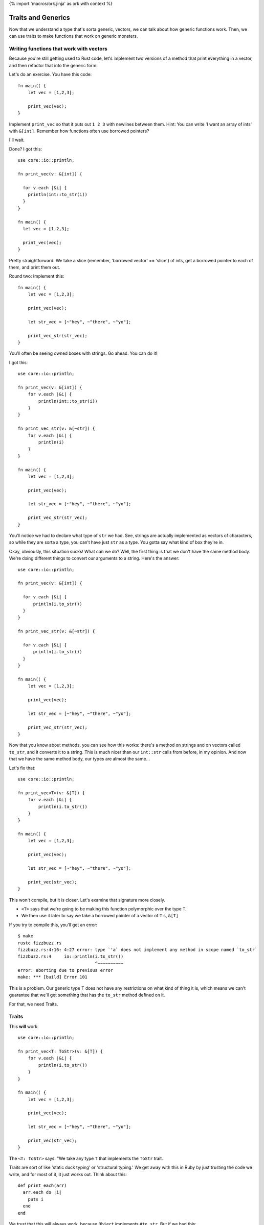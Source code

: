 {% import 'macros/ork.jinja' as ork with context %}

Traits and Generics
===================

Now that we understand a type that's sorta generic, vectors, we can talk about
how generic functions work. Then, we can use traits to make functions that work
on generic monsters.

Writing functions that work with vectors
----------------------------------------

Because you're still getting used to Rust code, let's implement two versions of
a method that print everything in a vector, and then refactor that into the
generic form.

Let's do an exercise. You have this code::

  fn main() {
      let vec = [1,2,3];

      print_vec(vec);
  }

Implement ``print_vec`` so that it puts out ``1 2 3`` with newlines between
them. Hint: You can write 'I want an array of ints' with ``&[int]``. Remember
how functions often use borrowed pointers?

I'll wait.

Done? I got this::

  use core::io::println;

  fn print_vec(v: &[int]) {

    for v.each |&i| {
      println(int::to_str(i))
    }
  }

  fn main() {
    let vec = [1,2,3];

    print_vec(vec);
  }

Pretty straightforward. We take a slice (remember, 'borrowed vector' ==
'slice') of ints, get a borrowed pointer to each of them, and print them out.

Round two: Implement this::

  fn main() {
      let vec = [1,2,3];

      print_vec(vec);

      let str_vec = [~"hey", ~"there", ~"yo"];

      print_vec_str(str_vec);
  }

You'll often be seeing owned boxes with strings. Go ahead. You can do it!

I got this::

  use core::io::println;

  fn print_vec(v: &[int]) {
      for v.each |&i| {
          println(int::to_str(i))
      }
  }

  fn print_vec_str(v: &[~str]) {
      for v.each |&i| {
          println(i)
      }
  }

  fn main() {
      let vec = [1,2,3];

      print_vec(vec);

      let str_vec = [~"hey", ~"there", ~"yo"];

      print_vec_str(str_vec);
  }

You'll notice we had to declare what type of ``str`` we had. See, strings
are actually implemented as vectors of characters, so while they are sorta a
type, you can't have just ``str`` as a type. You gotta say what kind of box
they're in.

Okay, obviously, this situation sucks! What can we do? Well, the first thing
is that we don't have the same method body. We're doing different things to
convert our arguments to a string. Here's the answer::

  use core::io::println;

  fn print_vec(v: &[int]) {

    for v.each |&i| {
        println(i.to_str())
    }
  }

  fn print_vec_str(v: &[~str]) {

    for v.each |&i| {
        println(i.to_str())
    }
  }

  fn main() {
      let vec = [1,2,3];

      print_vec(vec);

      let str_vec = [~"hey", ~"there", ~"yo"];

      print_vec_str(str_vec);
  }

Now that you know about methods, you can see how this works: there's a method
on strings and on vectors called ``to_str``, and it converts it to a string.
This is much nicer than our ``int::str`` calls from before, in my opinion.
And now that we have the same method body, our types are almost the same...

Let's fix that::

  use core::io::println;

  fn print_vec<T>(v: &[T]) {
      for v.each |&i| {
          println(i.to_str())
      }
  }

  fn main() {
      let vec = [1,2,3];

      print_vec(vec);

      let str_vec = [~"hey", ~"there", ~"yo"];

      print_vec(str_vec);
  }

This won't compile, but it is closer. Let's examine that signature more
closely.

* ``<T>`` says that we're going to be making this function polymorphic over the
  type T.
* We then use it later to say we take a borrowed pointer of a vector
  of ``T`` s, ``&[T]``

If you try to compile this, you'll get an error::

  $ make
  rustc fizzbuzz.rs
  fizzbuzz.rs:4:16: 4:27 error: type `'a` does not implement any method in scope named `to_str`
  fizzbuzz.rs:4     io::println(i.to_str())
                                ^~~~~~~~~~~
  error: aborting due to previous error
  make: *** [build] Error 101

This is a problem. Our generic type T does not have any restrictions on what
kind of thing it is, which means we can't guarantee that we'll get something
that has the ``to_str`` method defined on it.

For that, we need Traits.

Traits
------

This **will** work::

  use core::io::println;

  fn print_vec<T: ToStr>(v: &[T]) {
      for v.each |&i| {
          println(i.to_str())
      }
  }

  fn main() {
      let vec = [1,2,3];

      print_vec(vec);

      let str_vec = [~"hey", ~"there", ~"yo"];

      print_vec(str_vec);
  }

The ``<T: ToStr>`` says: "We take any type ``T`` that implements the ``ToStr``
trait.

Traits are sort of like 'static duck typing' or 'structural typing.' We get
away with this in Ruby by just trusting the code we write, and for most of it,
it just works out. Think about this::

  def print_each(arr)
    arr.each do |i|
      puts i
    end
  end

We trust that this will always work, because ``Object`` implements ``#to_str``.
But if we had this::

  def print_each(arr)
    arr.each do |i|
      puts i + 1
    end
  end

We have an implicit type here: ``arr`` must contain things that
``respond_to?(:+)``. In many ways, Rust is sorta like::

  def print_each(arr)
    assert arr.respond_to?(:+)

    arr.each do |i|
      puts i + 1
    end
  end

But it happens at compile time, not run time.

Now, I've never written code where I felt the need to check for a
``NoMethodError`` or ``TypeError``, as you'd get in Ruby::

  irb(main):007:0> print_each(["a","b","c"])
  TypeError: can't convert Fixnum into String
    from (irb):3:in `+'
    from (irb):3:in `block in print_each'
    from (irb):2:in `each'
    from (irb):2:in `print_each'
    from (irb):7
    from /usr/local/ruby-1.9.3-p327/bin/irb:12:in `<main>'

But I think that safety is the wrong way to look at this kind of static typing.
The right way to look at it is that by giving the compiler more information
about our code, it can make certain optimizations. Check this out::

  $ cat fizzbuzz.rs
  use core::io::println;

  fn print_vec<T: ToStr>(v: &[T]) {
      for v.each |&i| {
          println(i.to_str())
      }
  }

  fn main() {
    let vec = [1,2,3];

    print_vec(vec);

    let str_vec = [~"hey", ~"there", ~"yo"];

    print_vec(str_vec);
  }

  steve at thoth in ~/tmp
  $ make 
  rustc fizzbuzz.rs
  warning: no debug symbols in executable (-arch x86_64)
  ./fizzbuzz
  1
  2
  3
  hey
  there
  yo

  steve at thoth in ~/tmp
  $ nm fizzbuzz | grep vec
  00000001000010e0 t __ZN14print_vec_183116_7451ef3beba84213_00E
  0000000100001930 t __ZN14print_vec_18314anon12expr_fn_1887E
  0000000100001c70 t __ZN14print_vec_191917_3a74ff88f1eb6fd73_00E
  0000000100002290 t __ZN14print_vec_19194anon12expr_fn_1945E
  0000000100001150 t __ZN3vec14__extensions__9each_183417_4665ed5b2714d02e3_00E
  0000000100001890 t __ZN3vec14__extensions__9each_18344anon12expr_fn_1885E
  0000000100001ce0 t __ZN3vec14__extensions__9each_192217_e0ecf3d9b9b0715e3_00E
  00000001000021f0 t __ZN3vec14__extensions__9each_19224anon12expr_fn_1943E
  00000001000012a0 t __ZN3vec15as_imm_buf_184017_fd547453b8ba742f3_00E
  0000000100001e30 t __ZN3vec15as_imm_buf_192815_373c391b86ef533_00E
  0000000100001200 t __ZN3vec9each_183717_9abf2ac654d785153_00E
  0000000100001550 t __ZN3vec9each_18374anon12expr_fn_1865E
  0000000100001d90 t __ZN3vec9each_192516_19945ee2203b48c3_00E
  0000000100002010 t __ZN3vec9each_19254anon12expr_fn_1935E
  0000000100001670 t __ZN4cast22copy_lifetime_vec_186717_8dfcb0f579fd27b63_00E
  0000000100002130 t __ZN4cast22copy_lifetime_vec_193717_7ef7e3f59d8b71db3_00E

  steve at thoth in ~/tmp
  $ mvim fizzbuzz.rs

  steve at thoth in ~/tmp
  $ cat fizzbuzz.rs
  use core::io::println;

  fn print_vec<T: ToStr>(v: &[T]) {
      for v.each |&i| {
          println(i.to_str())
      }
  }

  fn main() {
      let vec = [1,2,3];

      print_vec(vec);
  }

  steve at thoth in ~/tmp
  $ rustc fizzbuzz.rs
  warning: no debug symbols in executable (-arch x86_64)

  $ nm fizzbuzz | grep vec
  0000000100000fe0 t __ZN14print_vec_182716_7451ef3beba84213_00E
  0000000100001830 t __ZN14print_vec_18274anon12expr_fn_1883E
  0000000100001050 t __ZN3vec14__extensions__9each_183017_4665ed5b2714d02e3_00E
  0000000100001790 t __ZN3vec14__extensions__9each_18304anon12expr_fn_1881E
  00000001000011a0 t __ZN3vec15as_imm_buf_183617_fd547453b8ba742f3_00E
  0000000100001100 t __ZN3vec9each_183317_9abf2ac654d785153_00E
  0000000100001450 t __ZN3vec9each_18334anon12expr_fn_1861E
  0000000100001570 t __ZN4cast22copy_lifetime_vec_186317_8dfcb0f579fd27b63_00E

Okay. So the first time we have our code, we have two calls to ``print_vec``,
one for a vector of strings and one for a vector of ints. The call to ``nm``...

Oh wait, I haven't told you about ``nm``!

A diversion about nm
--------------------

Here's what my manpage says::

  $ man nm

  NAME
         nm - display name list (symbol table)

  SYNOPSIS
         nm  [  -agnoprumxjlfPA  [  s segname sectname ]] [ - ] [ -t format ] [[
         -arch arch_flag ]...] [ file ... ]

  DESCRIPTION
         Nm displays the name list (symbol table) of each  object  file  in  the
         argument list. 

Cool! You've never had to think about symbol tables before, so let's talk about
them.

When your compiler compiles something, you get an 'object file' out of it.
This is the binary that you run: ``rustc fizzbuzz.rs`` produces ``fizzbuzz``.
This object file will contain a list of ``symbols`` and where they exist in 
memory. This matters when we want to write two bits of code that work together:
If my library exposes a function called ``my_function``, and you want to use
it, the compiler needs to know where to find ``my_function`` in my library's
code. The compiler 'mangles' the names to fit its own scheme. This is called an
"ABI", or application binary interface. Have you ever seen this::

  /Users/Steve/.rvm/rubies/ruby-1.9.3-p286/lib/ruby/1.9.1

And wondered why that 1.9.1 is there? That's because Ruby 1.9.3 and Ruby 1.9.1
both share the same ABI, so gems that are linked against 1.9.1 can also be
used with 1.9.3. They use the same scheme to generate symbols.

Anyway, ``nm`` can show us this information. The first column is the location
in memory, the second is the (mangled) name::

  0000000100001bb8 S _rust_abi_version

That's a fun, recursive symbol ;) Anyway, we can examine what symbols Rust
exports to see some information about our executable, that's my intention with
``nm`` in this case.

Back to our regularly scheduled investigation
---------------------------------------------

Here's the important part of the two outputs of nm::

  00000001000010e0 t __ZN14print_vec_183116_7451ef3beba84213_00E
  0000000100001930 t __ZN14print_vec_18314anon12expr_fn_1887E
  0000000100001c70 t __ZN14print_vec_191917_3a74ff88f1eb6fd73_00E
  0000000100002290 t __ZN14print_vec_19194anon12expr_fn_1945E

and::

  0000000100000fe0 t __ZN14print_vec_182716_7451ef3beba84213_00E
  0000000100001830 t __ZN14print_vec_18274anon12expr_fn_1883E

See how they both have ``print_vec``? These are the functions we made. And
without even knowing what's happening, you can see the difference: in the
version of our code where we call ``print_vec`` on strings and ints, we have
two versions of the function, and on the version where we just call it on ints,
we have one version.

Neat! We get specialized versions, but only specialized for the types we
actually use. No generating code that's useless. This process is called
'monomorphism,' which basically means we take one thing (mono) and change it
(morphism) into other things. To simplify, the compiler takes this code::

  use core::io::println;

  fn print_vec<T: ToStr>(v: &[T]) {
      for v.each |&i| {
          println(i.to_str())
      }
  }

  fn main() {
      let vec = [1,2,3];

      print_vec(vec);

      let str_vec = [~"hey", ~"there", ~"yo"];

      print_vec(str_vec);
  }

And turns it into::

  use core::io::println;

  fn print_vec_str(v: &[~str]) {
      for v.each |&i| {
          println(i.to_str())
      }
  }

  fn print_vec_int(v: &[int]) {
      for v.each |&i| {
          println(i.to_str())
      }
  }

  fn main() {
      let vec = [1,2,3];

      print_vec_int(vec);

      let str_vec = [~"hey", ~"there", ~"yo"];

      print_vec_str(str_vec);
  }

Complete with changing the calls at each call site to call the special version
of the function. We call this 'static dispatch,' as opposed to the 'dynamic
dispatch' that'd happen at runtime.

These are the kinds of optimizations that we get with static typing. Neat! I
will say that there are efforts to bring this kind of optimization into
dynamically typed languages as well, through analyzing the call site. So, for
example::

  def foo(arg)
    puts arg
  end

If we call ``foo`` with a ``String`` ``arg`` a bunch of times in a row, the
interpreter will JIT compile a version of ``foo`` specialized for ``Strings``,
and then replace the call site with something like::

  if arg.kind_of? String
    __super_optimized_foo_string(arg)
  else
    foo(arg)
  end

This would give you the same benefit, without the human typing. Not just that,
but a sufficiently smart runtime would be able to actually determine more
complex situations that a person may not. And, maybe after, say, 1000 calls
with a String, just remove the check entirely.

Anyway.

Making our own Traits
---------------------

We want all of our monsters to implement ``attack``. So let's make ``Monster``
a Trait. The syntax looks like this::

  trait Monster {
      fn attack(&self);
  }

This says that the ``Monster`` trait guarantees we have one method available
on any type that implements the trait, ``attack``. Here's how we make one::

  trait Monster {
      fn attack(&self);
  }

  struct IndustrialRaverMonkey {
      strength: int
  }

  impl IndustrialRaverMonkey: Monster {
      fn attack(&self) {
          println(fmt!("The monkey attacks for %d.", self.strength))
      }
  }

  fn main() {
      let monkey = IndustrialRaverMonkey {strength:35};

      monkey.attack();
  }

Now we're cooking with gas! Remember our old implementation?::

  impl Monster {
      fn attack(&self) {
          match *self {
              ScubaArgentine(l, s, c, w) => println(fmt!("The monster attacks for %d damage.", w)),
              IndustrialRaverMonkey(l, s, c, w) => println(fmt!("The monster attacks for %d damage.", w))
          }
      }
  }

Ugh. This is way better. No de-structuring on types. We can write an
implementation for absolutely anything::

  use core::io::println;

  trait Monster {
      fn attack(&self);
  }

  struct IndustrialRaverMonkey {
      strength: int
  }

  impl Monster for IndustrialRaverMonkey {
      fn attack(&self) {
          println(fmt!("The monkey attacks for %d.", self.strength))
      }
  }

  impl Monster for int {
      fn attack(&self) {
          println(fmt!("The int attacks for %d.", *self))
      }
  }

  fn main() {
      let monkey = IndustrialRaverMonkey {strength:35};
      monkey.attack();

      let i = 10;
      i.attack();
  }

Heh. Check it::

  $ make
  rustc fizzbuzz.rs
  warning: no debug symbols in executable (-arch x86_64)
  ./fizzbuzz
  The monkey attacks for 35.
  The int attacks for 10.

Amusing.

One last issue: Due to the way Rust is right now, if you want a vector of
things as a trait, you need to do this::

  let dwemthys_vector: @[@Monster] = @[monkey as @Monster, angel as @Monster, tentacle as @Monster, deer as @Monster, cyclist as @Monster, dragon as @Monster];

Get that? We make a vector that's a shared pointer of shared pointers to
``Monster`` s. We have to declare that we want them that way by saying ``as
@Monster``, which is awkward. I've been reassured that this will hopefully
disappear in future versions of Rust, but you gotta do it for now.

Okay, exercise: Make six different monsters, and create a vector with all of
them in it. Then write a method that takes the vector, and prints out all of
the monsters and their stats.

I'll wait. It took me a little while to write this: this is the hardest part of
the book so far. Work through it; it'll be painful. Don't be afraid to ask for
help. I had to ask `the rust IRC`_ for help once while doing it. They're
friendly, don't worry.

Done? Here's mine::

  use core::io::println;

  trait Monster {
      fn attack(&self);
      fn new() -> Self;
  }

  struct IndustrialRaverMonkey {
      life: int,
      strength: int,
      charisma: int,
      weapon: int,
  }

  struct DwarvenAngel {
      life: int,
      strength: int,
      charisma: int, 
      weapon: int,
  }

  struct AssistantViceTentacleAndOmbudsman {
      life: int,
      strength: int,
      charisma: int, 
      weapon: int,
  }

  struct TeethDeer {
      life: int,
      strength: int,
      charisma: int,
      weapon: int,
  }

  struct IntrepidDecomposedCyclist {
      life: int,
      strength: int,
      charisma: int, 
      weapon: int,
  }

  struct Dragon {
      life: int,
      strength: int,
      charisma: int, 
      weapon: int,
  }

  impl Monster for IndustrialRaverMonkey {
      fn attack(&self) {
          println(fmt!("The monkey attacks for %d.", self.strength))
      }

      fn new() -> IndustrialRaverMonkey {
          IndustrialRaverMonkey {life: 46, strength: 35, charisma: 91, weapon: 2}
      }
  }

  impl Monster for DwarvenAngel {
      fn attack(&self) {
          println(fmt!("The angel attacks for %d.", self.strength))
      }
      fn new() -> DwarvenAngel {
          DwarvenAngel {life: 540, strength: 6, charisma: 144, weapon: 50}
      }
  }

  impl Monster for AssistantViceTentacleAndOmbudsman {
      fn attack(&self) {
          println(fmt!("The tentacle attacks for %d.", self.strength))
      }
      fn new() -> AssistantViceTentacleAndOmbudsman {
          AssistantViceTentacleAndOmbudsman {life: 320, strength: 6, charisma: 144, weapon: 50}
      }
  }

  impl Monster for TeethDeer {
      fn attack(&self) {
          println(fmt!("The deer attacks for %d.", self.strength))
      }
      fn new() -> TeethDeer {
          TeethDeer {life: 655, strength: 192, charisma: 19, weapon: 109}
      }
  }

  impl Monster for IntrepidDecomposedCyclist {
      fn attack(&self) {
          println(fmt!("The cyclist attacks for %d.", self.strength))
      }
      fn new() -> IntrepidDecomposedCyclist {
          IntrepidDecomposedCyclist {life: 901, strength: 560, charisma: 422, weapon: 105}
      }
  }

  impl Monster for Dragon {
      fn attack(&self) {
          println(fmt!("The dragon attacks for %d.", self.strength))
      }
      fn new() -> Dragon {
          Dragon {life: 1340, strength: 451, charisma: 1020, weapon: 939}
      }
  }

  fn monsters_attack(monsters: &[@Monster]) {
      for monsters.each |monster| {
          monster.attack();
      }
  }

  fn main() {
      let monkey: @IndustrialRaverMonkey               = @Monster::new();
      let angel: @DwarvenAngel                         = @Monster::new();
      let tentacle: @AssistantViceTentacleAndOmbudsman = @Monster::new();
      let deer: @TeethDeer                             = @Monster::new();
      let cyclist: @IntrepidDecomposedCyclist          = @Monster::new();
      let dragon: @Dragon                              = @Monster::new();

      let dwemthys_vector: @[@Monster] = @[monkey as @Monster, angel as @Monster, tentacle as @Monster, deer as @Monster, cyclist as @Monster, dragon as @Monster];

      monsters_attack(dwemthys_vector);
  }

Congrats! You've mastered Traits. They're pretty awesome, right?

.. _The Rust IRC: http://chat.mibbit.com/?server=irc.mozilla.org&channel=%23rust
